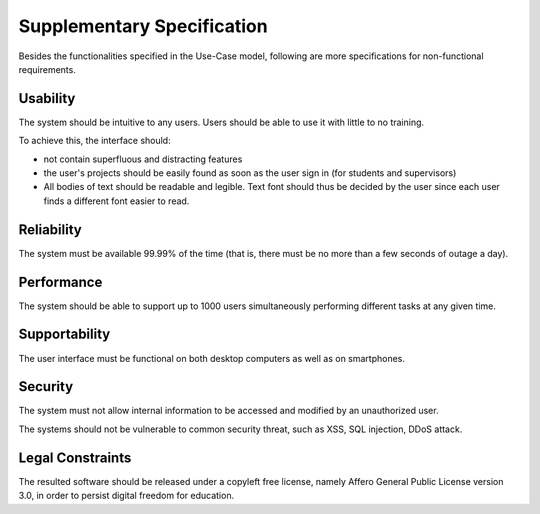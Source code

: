 Supplementary Specification
===========================

Besides the functionalities specified in the Use-Case model,
following are more specifications for non-functional requirements.

Usability
---------

The system should be intuitive to any users.
Users should be able to use it with little to no training.

To achieve this, the interface should:

- not contain superfluous and distracting features
- the user's projects should be easily found as soon as the user sign in
  (for students and supervisors)
- All bodies of text should be readable and legible.
  Text font should thus be decided by the user
  since each user finds a different font easier to read.


Reliability
-----------

The system must be available 99.99% of the time (that is,
there must be no more than a few seconds of outage a day).

Performance
-----------

The system should be able to support up to 1000 users
simultaneously performing different tasks at any given time.

Supportability
--------------

The user interface must be functional on both desktop computers
as well as on smartphones.

Security
--------

The system must not allow internal information to be accessed and modified
by an unauthorized user.

The systems should not be vulnerable to common security threat, such as
XSS, SQL injection, DDoS attack.

Legal Constraints
-----------------

The resulted software should be released under a copyleft free license,
namely Affero General Public License version 3.0,
in order to persist digital freedom for education.
